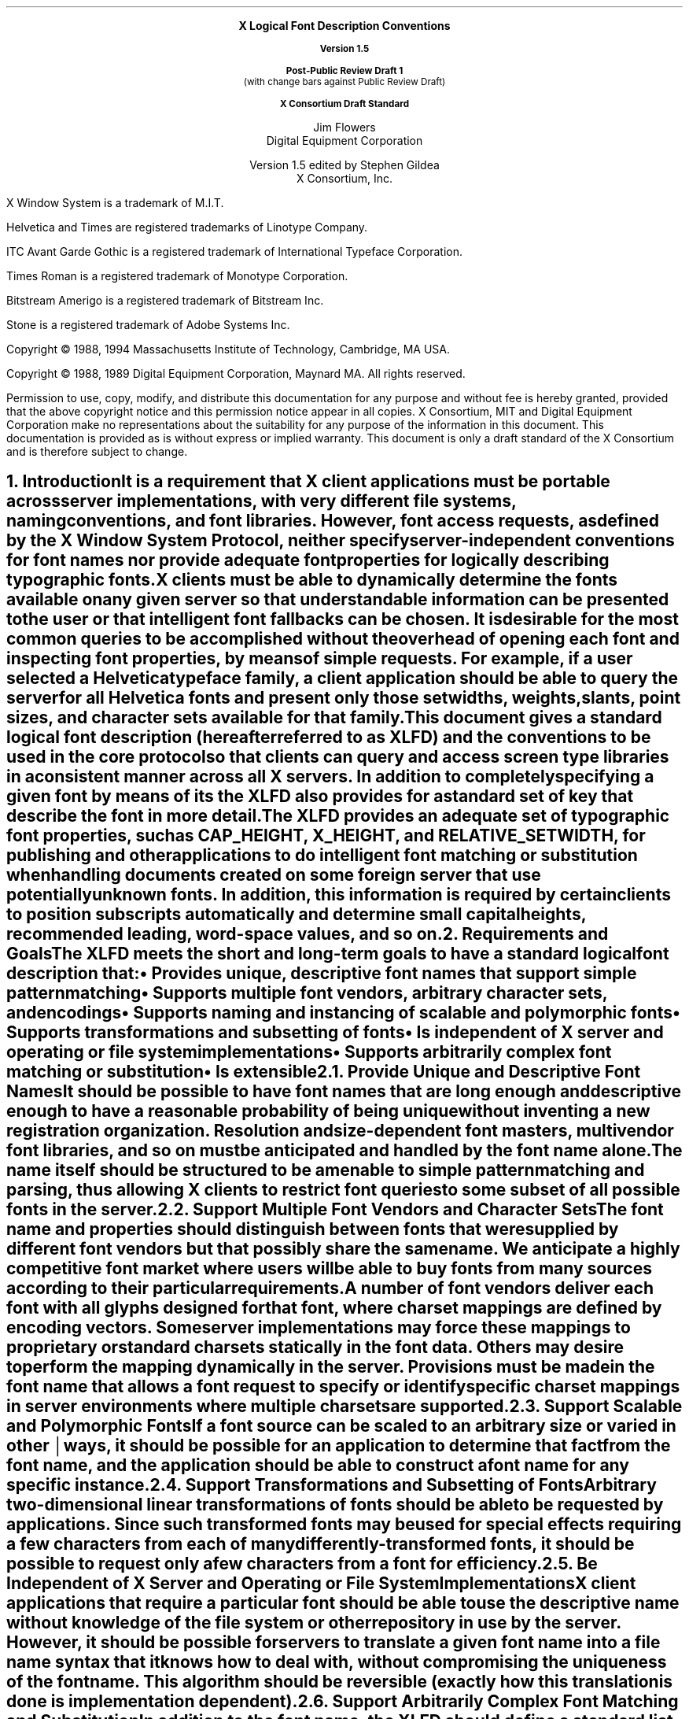 .\" Use tbl and -ms and macros.t	-*- Nroff -*-
.\" $XConsortium: xlfd.tbl.ms,v 1.34 94/04/08 15:08:08 gildea Exp $
.de sC			\" start change
.mc \s+5\(br\s0\"	\" make tall enough to span paragraph skip
..
.de eC			\" end change
.mc
..
.nr sM 4		\" section on Matrix Transformations
.nr sS 5		\" section on Scalable fonts
.nr sP 6		\" section on Polymorphic font support
.EH ''''
.OH ''''
.EF ''''
.OF ''''
.ps 11
.nr PS 11
.if n .nr LL 72m
\&
.sp 8
.ce 100
\s+2\fBX Logical Font Description Conventions\fP\s-2

\fBVersion 1.5\fP

\fBPost-Public Review Draft 1\fP
.br
(with change bars against Public Review Draft)

\fBX Consortium Draft Standard\fP
.sp 6
\s+1Jim Flowers\s-1
.sp 6p
\s+1Digital Equipment Corporation\s-1
.sp 6
\s+1Version 1.5 edited by Stephen Gildea\s0
.sp 6p
\s+1X Consortium, Inc.\s0
.ce 0
.bp
\&
.ps 9
.nr PS 9
.sp 8
.LP
X Window System is a trademark of M.I.T.
.LP             
Helvetica and Times are registered trademarks of Linotype Company.
.LP
ITC Avant Garde Gothic is a registered trademark of International 
Typeface Corporation.
.LP
Times Roman is a registered trademark of Monotype Corporation.
.LP
Bitstream Amerigo is a registered trademark of Bitstream Inc.
.LP             
Stone is a registered trademark of Adobe Systems Inc.
.LP
Copyright \(co 1988, 1994 
Massachusetts Institute of Technology, 
Cambridge, MA USA.
.LP
Copyright \(co 1988, 1989 
Digital Equipment Corporation, Maynard MA.  All rights reserved.
.LP 
Permission to use, copy, modify, and distribute this documentation 
for any purpose and without fee is hereby granted, provided 
that the above copyright notice and this permission 
notice appear in all copies.
X Consortium, MIT and Digital Equipment Corporation make no representations
about the 
suitability for any purpose of the information in this document. 
This documentation is provided as is without express or implied warranty. 
This document is only a draft standard of the X Consortium and is therefore
subject to change.
.ps 11
.nr PS 11
.bp 1
.EH '\fBX Logical Font Description Conventions\fP''\fBPost-Public Review Draft 1\fP'
.OH '\fBX Logical Font Description Conventions\fP''\fBPost-Public Review Draft 1\fP'
.EF ''\fB\\\\n(PN\fP''
.OF ''\fB\\\\n(PN\fP''
.NH 1 
Introduction
.XS
\*(SN Introduction
.XE
.LP 
It is a requirement that X client applications must be portable across server
implementations, with very different file systems, naming conventions, and 
font libraries.
However, font access requests, 
as defined by the \fIX Window System Protocol\fP,
neither specify server-independent conventions for font names 
nor provide adequate font properties for logically describing typographic fonts.
.LP
X clients must be able to dynamically determine the fonts available 
on any given server so that understandable information can be presented 
to the user or that intelligent font fallbacks can be chosen.
It is desirable for the most common queries to be accomplished 
without the overhead of opening each font and inspecting font properties, 
by means of simple 
.PN ListFonts 
requests.
For example, if a user selected a Helvetica typeface family, 
a client application should be able to query the server 
for all Helvetica fonts and present only those setwidths, weights, slants, 
point sizes, and character sets available for that family.
.LP
This document gives a standard logical font description 
(hereafter referred to as XLFD) and the conventions to be used 
in the core protocol so that clients can query and access screen type libraries
in a consistent manner across all X servers.
In addition to completely specifying a given font by means of its 
.PN FontName ,
the XLFD also provides for a standard set of key 
.PN FontProperties
that describe the font in more detail.
.LP
The XLFD provides an adequate set of typographic font properties, 
such as \s-1CAP_HEIGHT\s+1, \s-1X_HEIGHT\s+1,
and \s-1RELATIVE_SETWIDTH\s+1, 
for publishing and other applications to do intelligent font matching 
or substitution when handling documents created on some foreign server 
that use potentially unknown fonts.
In addition, 
this information is required by certain clients 
to position subscripts automatically and determine small capital heights, 
recommended leading, word-space values, and so on.
.NH 1
Requirements and Goals
.XS
\*(SN Requirements and Goals
.XE
.LP 
The XLFD meets the short and long-term goals to have a 
standard logical font description that:
.IP \(bu 5
Provides unique, descriptive font names that support simple pattern
matching
.IP \(bu 5
Supports multiple font vendors, arbitrary character sets, and encodings
.IP \(bu 5
Supports naming and instancing of scalable and polymorphic fonts
.IP \(bu 5
Supports transformations and subsetting of fonts
.IP \(bu 5
Is independent of X server and operating or file system implementations
.IP \(bu 5
Supports arbitrarily complex font matching or substitution
.IP \(bu 5
Is extensible
.NH 2
Provide Unique and Descriptive Font Names
.XS
\*(SN Provide Unique and Descriptive Font Names
.XE
.LP
It should be possible to have font names that are long enough and 
descriptive enough to have a reasonable probability of being unique 
without inventing a new registration organization.
Resolution and size-dependent font masters, multivendor font libraries, 
and so on must be anticipated and handled by the font name alone.
.LP
The name itself should be structured to be amenable to simple pattern 
matching and parsing, thus allowing X clients to restrict font queries to 
some subset of all possible fonts in the server.
.NH 2
Support Multiple Font Vendors and Character Sets
.XS
\*(SN Support Multiple Font Vendors and Character Sets
.XE
.LP
The font name and properties should distinguish between fonts 
that were supplied by different font vendors 
but that possibly share the same name.
We anticipate a highly competitive font market where users will be able to 
buy fonts from many sources according to their particular requirements.
.LP
A number of font vendors deliver each font with all glyphs designed for that
font, where charset mappings are defined by encoding vectors.
Some server implementations may force these mappings to proprietary 
or standard charsets statically in the font data.
Others may desire to perform the mapping dynamically in the server.
Provisions must be made in the font name 
that allows a font request to specify or identify specific charset mappings 
in server environments where multiple charsets are supported.
.NH 2
Support Scalable and Polymorphic Fonts
.XS
\*(SN Support Scalable and Polymorphic Fonts
.XE
.LP
.sC
If a font source can be scaled to an arbitrary size or varied in other
ways, it should be possible for an application to determine
.eC
that fact from the font name, and the
application should be able to construct a font name for any specific
instance.
.NH 2
Support Transformations and Subsetting of Fonts
.XS
\*(SN Support Transformations and Subsetting of Fonts
.XE
.LP
Arbitrary two-dimensional linear transformations of fonts should be
able to be requested by applications.  Since such transformed fonts
may be used for special effects requiring a few characters from each
of many differently-transformed fonts, it should be possible to
request only a few characters from a font for efficiency.
.NH 2
Be Independent of X Server and Operating or File System Implementations
.XS
\*(SN Be Independent of X Server and Operating or File System Implementations
.XE
.LP
X client applications that require a particular font should be able to use 
the descriptive name without knowledge of the file system or other 
repository in use by the server.
However, 
it should be possible for servers to translate a given font name 
into a file name syntax that it knows how to deal with,
without compromising the uniqueness of the font name.
This algorithm should be reversible (exactly how this translation is done is 
implementation dependent).
.NH 2
Support Arbitrarily Complex Font Matching and Substitution
.XS
\*(SN Support Arbitrarily Complex Font Matching and Substitution
.XE
.LP
In addition to the font name, 
the XLFD should define a standard list of descriptive font properties,
with agreed upon fallbacks for all fonts.
This allows client applications to derive font-specific formatting 
or display data and to perform font matching or substitution 
when asked to handle potentially unknown fonts, as required.
.NH 2
Be Extensible
.XS
\*(SN Be Extensible
.XE
.LP
The XLFD must be extensible so that new and/or private descriptive font 
properties can be added to conforming fonts without making existing 
X client or server implementations obsolete.
.NH 1
X Logical Font Description
.XS
\*(SN X Logical Font Description
.XE
.LP
XLFD is divided into two basic components: 
the 
.PN FontName , 
which gives all font information needed to uniquely identify a font 
in X protocol requests (for example,
.PN OpenFont , 
.PN ListFonts , 
and so on) and a variable list of optional 
.PN FontProperties ,
which describe a font in more detail.
.LP
The 
.PN FontName 
is used in font queries and is returned as data in certain X protocol requests.
It is also specified as the data value for the 
.PN FONT
item in the X Consortium Character Bitmap Distribution Format Standard
(BDF V2.1).
.LP
The 
.PN FontProperties 
are supplied on a font-by-font basis and are returned 
as data in certain X protocol requests as part of the 
.PN XFontStruct
data structure.
The names and associated data values for each of the 
.PN FontProperties 
may also appear as items of the 
\s-1\fBSTARTPROPERTIES\fP\s+1...\s-1\fBENDPROPERTIES\fP\s+1 list 
in the BDF V2.1 specification.
.NH 2
FontName
.XS
\*(SN FontName
.XE
.LP
Each 
.PN FontName 
is logically composed of two strings: a 
.PN FontNameRegistry
prefix that is followed by a 
.PN FontNameSuffix .
.sC
The
.PN FontName
uses the ISO 8859-1 encoding.
.eC
The 
.PN FontNameRegistry
is an
.IN x-registered-name
x-registered-name (a name that has been registered with the X Consortium)
that identifies the registration authority that owns the specified 
.PN FontNameSuffix
syntax and semantics.
.LP
All font names that conform to this specification are to use a 
.PN FontNameRegistry
prefix, which is defined to be the string \*Q\-\*U
.sC
(HYPHEN).
All 
.PN FontNameRegistry 
.eC
prefixes of the form: +\fIversion\fP\-,
where the specified version indicates some future XLFD specification, 
are reserved by the X Consortium for future extensions to XLFD font names.
If required, extensions to the current XLFD font name shall be constructed 
by appending new fields to the current structure, 
each delimited by the existing field delimiter.
The availability of other 
.PN FontNameRegistry
prefixes or fonts that support other registries 
is server implementation dependent.
.LP
In the X protocol specification, 
the 
.PN FontName 
is required to be a string; 
hence, numeric field values are represented in the name as string equivalents.
All 
.PN FontNameSuffix 
fields are also defined as 
.PN FontProperties ; 
numeric property values are represented as signed or unsigned integers,
as appropriate.
.NH 3
FontName Syntax
.XS
\*(SN FontName Syntax
.XE
.LP
The
.PN FontName 
is a structured, parsable string (of type STRING8) 
whose Backus-Naur Form syntax description is as follows:
.IN "FontName Syntax"
.SM
.TS 
rw(1.5i) lw(3.75i).
.sp 6p
T{
FontName ::=
T}	T{
XFontNameRegistry XFontNameSuffix | 
PrivFontNameRegistry PrivFontNameSuffix
T}
T{
XFontNameRegistry ::=
T}	T{
XFNDelim | XFNExtPrefix Version XFNDelim
T}
T{
XFontNameSuffix ::=
T}	T{
FOUNDRY XFNDelim FAMILY_NAME XFNDelim WEIGHT_NAME
XFNDelim SLANT XFNDelim SETWIDTH_NAME XFNDelim ADD_
STYLE_NAME XFNDelim PIXEL_SIZE XFNDelim POINT_SIZE 
XFNDelim RESOLUTION_X XFNDelim RESOLUTION_Y XFNDelim 
SPACING XFNDelim AVERAGE_WIDTH XFNDelim CHARSET_REGISTRY
XFNDelim CHARSET_ENCODING
T}
T{
Version ::=
T}	T{
STRING8 \- the XLFD version that defines an extension 
to the font name syntax (for example, \*Q1.4\*U)
T}
.sC
XFNExtPrefix ::=	OCTET \- \*Q+\*U (PLUS)
XFNDelim ::=	OCTET \- \*Q\-\*U (HYPHEN)
.eC
T{
PrivFontNameRegistry ::=
T}	T{
STRING8 \- other than those strings reserved by XLFD
T}
PrivFontNameSuffix ::=	STRING8
.TE
.NL
.LP
Field values are constructed as strings of ISO 8859-1 graphic characters, 
excluding the following:
.sC
.IP \(bu 5
\*Q\-\*U (HYPHEN), the XLFD font name delimiter character
.IP \(bu 5
\*Q?\*U (QUESTION MARK) and \*Q*\*U (ASTERISK), the X protocol 
font name wildcard characters
.IP \(bu 5
\*Q\^,\^\*U (COMMA), used by Xlib to separate XLFD font names in a font set.
.IP \(bu 5
\*Q\fC"\fP\*U (QUOTATION MARK), used by some commercial products to quote a
font name.
.br
.eC
.LP
Alphabetic case distinctions are allowed but are for human readability 
concerns only.
Conforming X servers will perform matching on font name query or open requests 
independent of case.
The entire font name string must have no more than 255 characters.
It is recommended that clients construct font name query patterns 
by explicitly including all field delimiters to avoid unexpected results.
Note that SPACE is a valid character of a 
.PN FontName 
field; for example, the string \*QITC Avant Garde Gothic\*U might be a
FAMILY_NAME.
.NH 3
FontName Field Definitions
.XS
\*(SN FontName Field Definitions
.XE
.LP
This section discusses the
.PN FontName :
.IP \(bu 5
FOUNDRY field
.IP \(bu 5
FAMILY_NAME field
.IP \(bu 5
WEIGHT_NAME field
.IP \(bu 5
SLANT field
.IP \(bu 5
SETWIDTH_NAME field
.IP \(bu 5
ADD_STYLE_NAME field
.IP \(bu 5
PIXEL_SIZE field
.IP \(bu 5
POINT_SIZE field
.IP \(bu 5
RESOLUTION_X and RESOLUTION_Y fields
.IP \(bu 5
SPACING field
.IP \(bu 5
AVERAGE_WIDTH field
.IP \(bu 5
CHARSET_REGISTRY and CHARSET_ENCODING fields
.NH 4
FOUNDRY Field
.XS
\*(SN FOUNDRY Field
.XE
.LP
FOUNDRY is an x-registered-name,
the name or identifier of the digital type foundry 
that digitized and supplied the font data, 
or if different, the identifier of the organization that last modified 
the font shape or metric information.
.LP
The reason this distinction is necessary is 
that a given font design may be licensed from one source (for example, ITC) 
but digitized and sold by any number of different type suppliers.
Each digital version of the original design, in general, will be somewhat 
different in metrics and shape from the idealized original font data, 
because each font foundry, for better or for worse, has its own standards 
and practices for tweaking a typeface for a particular generation 
of output technologies or has its own perception of market needs.
.LP
It is up to the type supplier to register with the X Consortium a 
suitable name for this 
.PN FontName 
field according to the registration procedures defined by the Consortium.
.LP
The X Consortium shall define procedures for registering foundry 
and other names and shall maintain and publish, 
as part of its public distribution, 
a registry of such registered names for use in XLFD font names and properties.
.LP
.NH 4
FAMILY_NAME Field
.XS
\*(SN FAMILY_NAME Field
.XE
.LP
.sC
FAMILY_NAME is a string that identifies the range or family of 
typeface designs that are all variations of one basic typographic style.
.eC
This must be spelled out in full,
with words separated by spaces, as required.
This name must be human-understandable and suitable for presentation to a 
font user to identify the typeface family.
.LP
It is up to the type supplier to supply and maintain a suitable string for 
this field and font property, to secure the proper legal title to a given 
name, and to guard against the infringement of other's copyrights or 
trademarks.
By convention, FAMILY_NAME is not translated.
FAMILY_NAME may include an indication of design ownership 
if considered a valid part of the 
typeface family name.
.LP
The following are examples of FAMILY_NAME:
.IP \(bu 5
Helvetica
.IP \(bu 5
ITC Avant Garde Gothic 
.IP \(bu 5
Times
.IP \(bu 5
Times Roman
.IP \(bu 5
Bitstream Amerigo
.IP \(bu 5
Stone
.NH 4
WEIGHT_NAME Field
.XS
\*(SN WEIGHT_NAME Field
.XE
.LP
WEIGHT_NAME is a string that identifies the font's typographic weight, 
that is, the nominal blackness of the font, 
according to the FOUNDRY's judgment.
This name must be human-understandable and suitable for presentation to a 
font user.
The value \*Q0\*U is used to indicate a polymorphic font; see section \n(sP.
.LP
The interpretation of this field is somewhat problematic 
because the typographic judgment of weight has traditionally 
depended on the overall design of the typeface family in question;
that is, it is possible that the DemiBold weight of one font could be 
almost equivalent in typographic feel to a Bold font from another family.
.LP
WEIGHT_NAME is captured as an arbitrary string 
because it is an important part of a font's complete human-understandable name.
However, it should not be used for font matching or substitution.
For this purpose,
X client applications should use the weight-related font properties 
(RELATIVE_WEIGHT and WEIGHT) that give the coded relative weight 
and the calculated weight, respectively.
.NH 4
SLANT Field
.XS
\*(SN SLANT Field
.XE
.LP
SLANT is a code-string that indicates the overall posture of the 
typeface design used in the font.
The encoding is as follows:
.TS H
lw(.5i) lw(1.25i) lw(3.5i).
_
.sp 6p
.B
Code	English Translation	Description
.sp 6p
_
.sp 6p
.TH
.R
\*QR\*U	Roman	Upright design
\*QI\*U	Italic	T{
Italic design, slanted clockwise from the vertical
T}
\*QO\*U	Oblique	T{
Obliqued upright design, slanted clockwise from the vertical
T}
\*QRI\*U	Reverse Italic	T{
Italic design, slanted counterclockwise from the vertical
T}
\*QRO\*U	Reverse Oblique	T{
Obliqued upright design, slanted counterclockwise from the vertical
T}
\*QOT\*U	Other	Other
numeric	Polymorphic	See section \n(sP on polymorphic font support.
.sp 6p
_
.TE
.LP
The SLANT codes are for programming convenience only and usually are 
converted into their equivalent human-understandable form before being 
presented to a user.
.NH 4
SETWIDTH_NAME Field
.XS
\*(SN SETWIDTH_NAME Field
.XE
.LP 
SETWIDTH_NAME is a string that gives the font's typographic 
proportionate width, that is, the nominal width per horizontal unit of the 
font, according to the FOUNDRY's judgment.
The value \*Q0\*U is used to indicate a polymorphic font; see section \n(sP.
.LP
As with WEIGHT_NAME, the interpretation of this field or font property is 
somewhat problematic, because the designer's judgment of setwidth has 
traditionally depended on the overall design of the typeface family in 
question.
For purposes of font matching or substitution,
X client applications should either use the RELATIVE_SETWIDTH font property 
that gives the relative coded proportionate width or calculate 
the proportionate width.
.LP
The following are examples of SETWIDTH_NAME:
.IP \(bu 5
Normal 
.IP \(bu 5
Condensed 
.IP \(bu 5
Narrow 
.IP \(bu 5
Double Wide
.NH 4
ADD_STYLE_NAME Field
.XS
\*(SN ADD_STYLE_NAME Field
.XE
.LP
ADD_STYLE_NAME is a string that identifies additional typographic 
style information that is not captured by other fields but is needed 
to identify the particular font.
The character \*Q[\*U anywhere in the field is used to indicate a
polymorphic font; see section \n(sP.
.LP
ADD_STYLE_NAME is not a typeface classification field 
and is only used for uniqueness.
Its use, as such, is not limited to typographic style distinctions.
.LP
The following are examples of ADD_STYLE_NAME:
.IP \(bu 5
Serif
.IP \(bu 5
Sans Serif
.IP \(bu 5
Informal
.IP \(bu 5
Decorated
.NH 4
PIXEL_SIZE Field
.XS
\*(SN PIXEL_SIZE Field
.XE
.LP 
PIXEL_SIZE
gives the body size of the font at a particular 
POINT_SIZE and RESOLUTION_Y.
PIXEL_SIZE is either an integer-string or a string beginning
with \*Q[\*U.  A string beginning with \*Q[\*U represents a matrix;
see section \n(sM.
PIXEL_SIZE usually incorporates additional vertical spacing 
that is considered part of the font design.
(Note, however, that this value is not necessarily equivalent to the height 
of the font bounding box.)
Zero is used to indicate a scalable font; see section \n(sS.
.LP
PIXEL_SIZE usually is used by X client applications that need to 
query fonts according to device-dependent size, 
regardless of the point size or vertical resolution 
for which the font was designed.
.NH 4
POINT_SIZE Field
.XS
\*(SN POINT_SIZE Field
.XE
.LP 
POINT_SIZE gives the body size 
for which the font was designed.
POINT_SIZE is either an integer-string or a string beginning
with \*Q[\*U.  A string beginning with \*Q[\*U represents a matrix;
see section \n(sM.
This field usually incorporates additional vertical spacing 
that is considered part of the font design.
(Note, however, that POINT_SIZE is not necessarily equivalent to the height 
of the font bounding box.) 
POINT_SIZE is expressed in decipoints (where points are as defined 
in the X protocol or 72.27 points equal 1 inch).
Zero is used to indicate a scalable font; see section \n(sS.
.LP
POINT_SIZE and RESOLUTION_Y are used by X clients to query fonts 
according to device-independent size to maintain constant text 
size on the display regardless of the PIXEL_SIZE used for the font.
.NH 4
RESOLUTION_X and RESOLUTION_Y Fields
.XS
\*(SN RESOLUTION_X and RESOLUTION_Y Fields
.XE
.LP 
RESOLUTION_X and RESOLUTION_Y are unsigned integer-strings that give 
the horizontal and vertical resolution,
measured in pixels or dots per inch (dpi),
for which the font was designed.
.sC
Zero is used to indicate a scalable font; see section \n(sS.
.eC
Horizontal and vertical values are required 
because a separate bitmap font must be designed 
for displays with very different aspect ratios
(for example, 1:1, 4:3, 2:1, and so on).
.LP 
The separation of pixel or point size and resolution is necessary 
because X allows for servers with very different video characteristics 
(for example, horizontal and vertical resolution, screen and pixel size, 
pixel shape, and so on) to potentially access the same font library.
The font name, for example, must differentiate between a 14 point font designed
for 75 dpi (body size of about 14 pixels) or a 14 point font designed 
for 150 dpi (body size of about 28 pixels).
Further, in servers that implement some or all fonts as continuously scaled 
and scan-converted outlines,
POINT_SIZE and RESOLUTION_Y will help the server to differentiate 
between potentially separate font masters for text, title,
and display sizes or for other typographic considerations.
.NH 4 
SPACING Field
.XS
\*(SN SPACING Field
.XE
.LP 
SPACING is a code-string that indicates the escapement class of the font, 
that is, monospace (fixed pitch), proportional (variable pitch), 
or charcell (a special monospaced font that conforms to the traditional 
data processing character cell font model).
The encoding is as follows:
.ne 5
.SM
.TS H
lw(.5i) lw(1.25i) lw(3.5i).
_
.sp 6p
.B
Code	English Translation	Description
.sp 6p
_
.sp 6p
.TH
.R
\*QP\*U	Proportional	T{
A font whose logical character widths vary for each glyph.
Note that no other restrictions are placed on the metrics 
of a proportional font.
T}
\*QM\*U	Monospaced	T{
A font whose logical character widths are constant 
(that is, every glyph in the font has the same logical width).
No other restrictions are placed on the metrics of a monospaced font.
T}
\*QC\*U	CharCell	T{
A monospaced font that follows the standard typewriter character cell model
(that is, the glyphs of the font can be modeled by X clients as \*Qboxes\*U 
of the same width and height that are imaged side-by-side 
to form text strings or top-to-bottom to form text lines.
By definition, 
all glyphs have the same logical character width, 
and no glyphs have \*Qink\*U outside of the character cell.
There is no kerning (that is, on a per character basis with positive metrics: 
0 <= left-bearing <= right-bearing <= width; 
with negative metrics: width <= left-bearing <= right-bearing <= zero).
Also, the vertical extents of the font do not exceed the vertical spacing 
(that is, on a per character basis: 
ascent <= font-ascent and descent <= font-descent).
The cell height = font-descent + font-ascent, and the width = AVERAGE_WIDTH.
T}
.sC
.sp 6p
_
.eC
.TE
.NL
.NH 4
AVERAGE_WIDTH Field
.XS
\*(SN AVERAGE_WIDTH Field
.XE
.LP 
AVERAGE_WIDTH is an integer-string typographic metric value 
that gives the unweighted arithmetic mean of the absolute value of the
width of each glyph in the font 
(measured in tenths of pixels), multiplied by \-1 if the dominant
writing direction for the font is right-to-left.
.sC
A leading \*Q\^~\^\*U (TILDE) indicates a negative value.
For monospaced and character cell fonts, 
this is the width of all glyphs in the font.
.eC
Zero is used to indicate a scalable font; see section \n(sS.
.NH 4
CHARSET_REGISTRY and CHARSET_ENCODING Fields
.XS
\*(SN CHARSET_REGISTRY and CHARSET_ENCODING Fields
.XE
.LP
The character set used to encode the glyphs of the font (and implicitly 
the font's glyph repertoire), as maintained by the X Consortium character
set registry.
CHARSET_REGISTRY is an x-registered-name that identifies 
the registration authority that owns the specified encoding.
CHARSET_ENCODING is a registered name that identifies the coded character set 
as defined by that registration authority
and, optionally, a subsetting hint.
.LP
Although the X protocol does not explicitly have any knowledge about 
character set encodings, 
it is expected that server implementors will prefer to embed knowledge 
of certain proprietary or standard charsets into their font library 
for reasons of performance and convenience.
The CHARSET_REGISTRY and CHARSET_ENCODING fields or properties allow 
an X client font request to specify a specific charset mapping 
in server environments where multiple charsets are supported.
The availability of any particular 
character set is font and server implementation dependent.
.LP
To prevent collisions when defining character set names, 
it is recommended that CHARSET_REGISTRY and CHARSET_ENCODING name pairs 
be constructed according to the following conventions:
.IN "CHARSET Syntax"
.SM
.TS
rw(1.5i) lw(3.75i).
.sp 6p
CharsetRegistry ::=	T{
StdCharsetRegistryName | PrivCharsetRegistryName
T}
CharsetEncoding ::=	T{
StdCharsetEncodingName | PrivCharsetEncodingName
T}
StdCharsetRegistryName ::=	T{
StdOrganizationId StdNumber | StdOrganizationId StdNumber Dot Year
T}
PrivCharsetRegistryName ::=	OrganizationId STRING8
StdCharsetEncodingName ::=	T{
STRING8\-numeric part number of referenced standard
T}
PrivCharsetEncodingName ::=	STRING8
StdOrganizationId ::=	T{
STRING8\-the registered name or acronym of the referenced standard organization
T}
StdNumber ::=	STRING8\-referenced standard number
OrganizationId ::=	T{
STRING8\-the registered name or acronym of the organization
T}
.sC
Dot ::=	OCTET\-\*Q\^.\^\*U (FULL STOP)
.eC
Year ::=	STRING8\-numeric year (for example, 1989)
.TE
.NL
.LP
The X Consortium shall maintain and publish a registry 
of such character set names for use in X protocol font names and properties 
as specified in XLFD.
.LP
The ISO Latin-1 character set shall be registered by the X Consortium as the 
CHARSET_REGISTRY-CHARSET_ENCODING value pair: \*QISO8859-1\*U.
.LP
.sC
If the CHARSET_ENCODING contains a \*Q[\*U (LEFT SQUARE BRACKET),
the \*Q[\*U and the characters after it up to a \*Q]\*U (RIGHT SQUARE
BRACKET) are a
subsetting hint telling the font source that the client is interested
only in a subset of the characters of the font.
The font source can, optionally, return a font that
contains only those characters or any superset of those characters.  The
client can expect to obtain valid glyphs and metrics only for those
characters, and not for any other characters in the font.
The font properties may optionally be calculated by considering only
the characters in the subset.
.br
.eC
.LP
The BNF for the subsetting hint is
.SM
.br
.sC
.TS
rw(1.5i) l.
Subset ::=	LeftBracket RangeList RightBracket
RangeList ::=	Range | Range Space RangeList
Range ::=	Number | Number Underscore Number
Number ::=	\*Q0x\*U HexNumber | DecNumber
HexNumber ::=	HexDigit | HexDigit HexNumber
DecNumber ::=	DecDigit | DecDigit DecNumber
DecDigit ::=	\*Q0\*U | \*Q1\*U | \*Q2\*U | \*Q3\*U | \*Q4\*U | \*Q5\*U | \*Q6\*U | \*Q7\*U | \*Q8\*U | \*Q9\*U
HexDigit ::=	DecDigit | \*Qa\*U | \*Qb\*U | \*Qc\*U | \*Qd\*U | \*Qe\*U | \*Qf\*U
LeftBracket ::=	\*Q[\*U (LEFT SQUARE BRACKET)
RightBracket ::=	\*Q]\*U (RIGHT SQUARE BRACKET)
Space ::=	\*Q\0\*U (SPACE)
Underscore ::=	\*Q_\*U (LOW LINE)
.TE
.eC
.NL
.LP
.sC
Each Range specifies characters that are to be part of the subset
included in the font.
A Range containing two Numbers specifies the first and last character,
inclusively, of a range of characters.
A Range that is a single Number specifies a single character to be
included in the font.
A HexNumber is interpreted as a hexadecimal number.
A DecNumber is interpreted as a decimal number.
The font consists of the union of all the Ranges in the
RangeList.
.br
.eC
.LP
For example,
.br
.ft C
.SM
	-misc-fixed-medium-r-normal--0-0-0-0-c-0-iso8859-1[65 70 80_90]
.NL
.ft P
.br
.sC
tells the font source that the client is interested only in characters
65, 70, and 80\-90.
.eC
.br
.NH 3
Examples
.XS
\*(SN Examples
.XE
.LP
The following examples of font names are derived from the screen fonts 
shipped with the X Consortium distribution.
.\" why is this table so long?  I took out some fonts in v1.5
.\" to make the page breaks better.
.SM
.TS H
lw(1.45i) lw(4.45i).
_
.sp 6p
.B
Font	X FontName
.sp 6p
_
.sp 6p
.TH
.R
\fB75 dpi Fonts\fP
.sp 3p
T{
Charter 12 pt
T}	T{
-Bitstream-Charter-Medium-R-Normal--12-120-75-75-P-68-ISO8859-1
T}
T{
Charter Bold 12 pt
T}	T{
-Bitstream-Charter-Bold-R-Normal--12-120-75-75-P-76-ISO8859-1
T}
T{
Charter Bold Italic 12 pt
T}	T{
-Bitstream-Charter-Bold-I-Normal--12-120-75-75-P-75-ISO8859-1
T}
T{
Charter Italic 12 pt
T}	T{
-Bitstream-Charter-Medium-I-Normal--12-120-75-75-P-66-ISO8859-1
T}
Courier 8 pt	-Adobe-Courier-Medium-R-Normal--8-80-75-75-M-50-ISO8859-1
Courier 10 pt	-Adobe-Courier-Medium-R-Normal--10-100-75-75-M-60-ISO8859-1
Courier 12 pt	-Adobe-Courier-Medium-R-Normal--12-120-75-75-M-70-ISO8859-1
Courier 24 pt	-Adobe-Courier-Medium-R-Normal--24-240-75-75-M-150-ISO8859-1
T{
Courier Bold 10 pt
T}	T{
-Adobe-Courier-Bold-R-Normal--10-100-75-75-M-60-ISO8859-1
T}
T{
Courier Bold Oblique 10 pt
T}	T{
-Adobe-Courier-Bold-O-Normal--10-100-75-75-M-60-ISO8859-1
T}
T{
Courier Oblique 10 pt
T}	T{
-Adobe-Courier-Medium-O-Normal--10-100-75-75-M-60-ISO8859-1
T}
.sp 3p
.ne 2
\fB100 dpi Fonts\fP
.sp 3p
T{
Symbol 10 pt
T}	T{
-Adobe-Symbol-Medium-R-Normal--14-100-100-100-P-85-Adobe-FONTSPECIFIC
T}
T{
Symbol 14 pt
T}	T{
-Adobe-Symbol-Medium-R-Normal--20-140-100-100-P-107-Adobe-FONTSPECIFIC
T}
T{
Symbol 18 pt
T}	T{
-Adobe-Symbol-Medium-R-Normal--25-180-100-100-P-142-Adobe-FONTSPECIFIC
T}
T{
Symbol 24 pt
T}	T{
-Adobe-Symbol-Medium-R-Normal--34-240-100-100-P-191-Adobe-FONTSPECIFIC
T}
T{
Times Bold 10 pt
T}	T{
-Adobe-Times-Bold-R-Normal--14-100-100-100-P-76-ISO8859-1
T}
T{
Times Bold Italic 10 pt
T}	T{
-Adobe-Times-Bold-I-Normal--14-100-100-100-P-77-ISO8859-1
T}
T{
Times Italic 10 pt
T}	T{
-Adobe-Times-Medium-I-Normal--14-100-100-100-P-73-ISO8859-1
T}
T{
Times Roman 10 pt
T}	T{
-Adobe-Times-Medium-R-Normal--14-100-100-100-P-74-ISO8859-1
T}
_
.TE
.NL
.sC
.NH 2
Font Properties
.br
.eC
.XS
\*(SN Font Properties
.XE
.LP
All font properties are optional but will generally include the 
font name fields and, on a font-by-font basis, any other useful font 
descriptive and use information that may be required to use the font 
intelligently.
The XLFD specifies an extensive set of standard X font properties,
their interpretation, and fallback rules when the property is not defined 
for a given font.
The goal is to provide client applications with enough font information 
to be able to make automatic formatting and display decisions 
with good typographic results.
.LP
.sC
Font property names use the ISO 8859-1 encoding.
.br
.eC
.LP
Additional standard X font property definitions may be defined in the 
future and private properties may exist in X fonts at any time.
Private font properties should be defined to conform to the general mechanism 
defined in the X protocol to prevent overlap of name space and ambiguous 
property names, that is, private font property names are of the form: 
.sC
\*Q_\*U (LOW LINE), 
followed by the organizational identifier, followed by \*Q_\*U (LOW LINE), 
and terminated with the property name.
.eC
.LP
The Backus-Naur Form syntax description of X font properties is as follows:
.IN "Font Properties" "BNF Syntax"
.SM
.TS
rw(1.5i) lw(3.75i).
.sp 6p
Properties ::=	OptFontPropList
OptFontPropList ::=	NULL | OptFontProp OptFontPropList
OptFontProp ::=	PrivateFontProp | XFontProp
PrivateFontProp ::=	T{
STRING8 | Underscore OrganizationId Underscore STRING8
T}
XFontProp ::=	T{
FOUNDRY | FAMILY_NAME | WEIGHT_NAME | SLANT | SETWIDTH_NAME | ADD_STYLE_NAME 
| PIXEL_SIZE | POINT_SIZE | RESOLUTION_X | RESOLUTION_Y | SPACING | 
AVERAGE_WIDTH | CHARSET_REGISTRY | CHARSET_ENCODING | QUAD_WIDTH | 
RESOLUTION | MIN_SPACE | NORM_SPACE | MAX_SPACE | END_SPACE | SUPERSCRIPT_X | 
SUPERSCRIPT_Y | SUBSCRIPT_X | SUBSCRIPT_Y | UNDERLINE_POSITION | 
UNDERLINE_THICKNESS | STRIKEOUT_ASCENT | STRIKEOUT_DESCENT | ITALIC_ANGLE 
| X_HEIGHT | WEIGHT | FACE_NAME |
FULL_NAME | FONT |
COPYRIGHT | AVG_CAPITAL_WIDTH | 
AVG_LOWERCASE_WIDTH | RELATIVE_SETWIDTH | RELATIVE_WEIGHT | CAP_HEIGHT | 
SUPERSCRIPT_ SIZE | FIGURE_WIDTH | SUBSCRIPT_SIZE | SMALL_CAP_SIZE | 
NOTICE | DESTINATION
| FONT_TYPE | FONT_VERSION | RASTERIZER_NAME | RASTERIZER_VERSION |
.\" just to get the change bar right
T}
.sC
	T{
RAW_ASCENT | RAW_DESCENT | RAW_* | AXIS_NAMES | AXIS_LIMITS |
AXIS_TYPES
T}
.eC
.sC
Underscore ::=	OCTET\-\*Q_\*U (LOW LINE)
.eC
OrganizationId ::=	T{
STRING8\-the registered name of the organization
T}
.TE
.NL
.NH 3
FOUNDRY
.XS
\*(SN FOUNDRY
.XE
.LP
FOUNDRY is as defined in the
.PN FontName 
except that the property type is ATOM.
.LP
FOUNDRY cannot be calculated or defaulted if not supplied as a font property.
.NH 3
FAMILY_NAME
.XS
\*(SN FAMILY_NAME
.XE
.LP
FAMILY_NAME is as defined in the 
.PN FontName
except that the property type is ATOM.
.LP
FAMILY_NAME cannot be calculated or defaulted if not supplied as a font 
property.
.NH 3
WEIGHT_NAME
.XS
\*(SN WEIGHT_NAME
.XE
.LP
WEIGHT_NAME is as defined in the 
.PN FontName
except that the property type is ATOM.
.LP
WEIGHT_NAME can be defaulted if not supplied as a font property, as follows:
.LP
.DS
if (WEIGHT_NAME undefined) then 
   WEIGHT_NAME = ATOM(\*QMedium\*U)
.DE
.NH 3
SLANT
.XS
\*(SN SLANT
.XE
.LP
SLANT is as defined in the 
.PN FontName
except that the property type is ATOM.
.LP
SLANT can be defaulted if not supplied as a font property, as follows:
.LP
.DS
if (SLANT undefined) then 
   SLANT = ATOM(\*QR\*U)
.DE
.NH 3
SETWIDTH_NAME
.XS
\*(SN SETWIDTH_NAME
.XE
.LP
SETWIDTH_NAME is as defined in the 
.PN FontName
except that the property type is ATOM.
.LP
SETWIDTH_NAME can be defaulted if not supplied as a font property, as follows:
.LP
.DS
if (SETWIDTH_NAME undefined) then
   SETWIDTH_NAME = ATOM(\*QNormal\*U)
.DE
.NH 3
ADD_STYLE_NAME
.XS
\*(SN ADD_STYLE_NAME
.XE
.LP
ADD_STYLE_NAME is as defined in the 
.PN FontName
except that the property type is ATOM.
.LP
ADD_STYLE_NAME can be defaulted if not supplied as a font property, as follows:
.LP
.DS
if (ADD_STYLE_NAME undefined) then
   ADD_STYLE_NAME = ATOM(\*Q\*U)
.DE
.NH 3
PIXEL_SIZE
.XS
\*(SN PIXEL_SIZE
.XE
.LP
PIXEL_SIZE is as defined in the 
.PN FontName
except that the property type is INT32.
.LP
X clients requiring pixel values for the various typographic fixed 
spaces (em space, en space and thin space), can use the following 
algorithm for computing these values from other properties specified 
for a font:
.LP
.DS
DeciPointsPerInch = 722.7
EMspace = ROUND ((RESOLUTION_X * POINT_SIZE) / DeciPointsPerInch)
ENspace = ROUND (EMspace / 2)
THINspace = ROUND (EMspace / 3)\fP
.DE
.LP
.sC
where a slash (\^/\^) denotes real division, 
an asterisk (\^*\^) denotes real multiplication,
and ROUND denotes a function that rounds its real argument
.eC
\fIa\fP up or down
to the next integer.
This rounding is done according to X = FLOOR (\fIa\fP + 0.5),
where FLOOR is a function that rounds its real argument down to the
nearest integer.
.LP
PIXEL_SIZE can be approximated if not supplied as a font property, 
according to the following algorithm:
.LP
.DS
DeciPointsPerInch = 722.7
if (PIXEL_SIZE undefined) then
   PIXEL_SIZE = ROUND ((RESOLUTION_Y * POINT_SIZE) / DeciPointsPerInch)
.DE
.NH 3
POINT_SIZE
.XS
\*(SN POINT_SIZE
.XE
.LP
POINT_SIZE is as defined in the 
.PN FontName
except that the property type is INT32.
.LP
X clients requiring device-independent values for em space, 
en space, and thin space can use the following algorithm:
.LP
.DS I
EMspace = ROUND (POINT_SIZE / 10)
ENspace = ROUND (POINT_SIZE / 20)
THINspace = ROUND (POINT_SIZE / 30)
.DE
.LP
Design POINT_SIZE cannot be calculated or approximated.
.NH 3
RESOLUTION_X
.XS
\*(SN RESOLUTION_X
.XE
.LP
RESOLUTION_X is as defined in the 
.PN FontName
except that the property type is CARD32.
.LP
RESOLUTION_X cannot be calculated or approximated.
.NH 3
RESOLUTION_Y
.XS
\*(SN RESOLUTION_Y
.XE
.LP
RESOLUTION_Y is as defined in the 
.PN FontName 
except that the property type is CARD32.
.LP
RESOLUTION_X cannot be calculated or approximated.
.NH 3
SPACING
.XS
\*(SN SPACING
.XE
.LP
SPACING is as defined in the 
.PN FontName
except that the property type is ATOM.
.LP
SPACING can be calculated if not supplied as a font property, 
according to the definitions given above for the 
.PN FontName .
.NH 3
AVERAGE_WIDTH
.XS
\*(SN AVERAGE_WIDTH
.XE
.LP
AVERAGE_WIDTH is as defined in the 
.PN FontName
except that the property type is INT32.
.LP
AVERAGE_WIDTH can be calculated if not provided as a font property, 
according to the following algorithm:
.LP
.DS
if (AVERAGE_WIDTH undefined) then
   AVERAGE_WIDTH = ROUND (MEAN (ABS (width of each glyph in font)) * 10)
.sC
	* (if (dominant writing direction L-to-R) then 1 else \-1)
.eC
.DE
.LP
where MEAN is a function that returns the arithmetic mean of its arguments.
.LP
X clients that require values for the number of characters per inch (pitch) 
of a monospaced font can use the following algorithm using the 
AVERAGE_WIDTH and RESOLUTION_X font properties:
.LP
.DS
if (SPACING not proportional) then
   CharPitch = (RESOLUTION_X * 10) / AVERAGE_WIDTH
.DE
.NH 3
CHARSET_REGISTRY
.XS
\*(SN CHARSET_REGISTRY
.XE
.LP
CHARSET_REGISTRY is as defined in the 
.PN FontName
except that the property type is ATOM.
.LP
CHARSET_REGISTRY cannot be defaulted if not supplied as a font property.
.NH 3
CHARSET_ENCODING
.XS
\*(SN CHARSET_ENCODING
.XE
.LP
CHARSET_ENCODING is as defined in the 
.PN FontName
except that the property type is ATOM.
.LP
CHARSET_ENCODING cannot be defaulted if not supplied as a font property.
.NH 3
MIN_SPACE
.XS
\*(SN MIN_SPACE
.XE
.LP
MIN_SPACE is an integer value (of type INT32)
that gives the recommended minimum word-space value to be used with this font.
.LP
MIN_SPACE can be approximated if not provided as a font property, 
according to the following algorithm:
.LP
.DS I
if (MIN_SPACE undefined) then
   MIN_SPACE = ROUND(0.75 * NORM_SPACE)
.DE
.NH 3
NORM_SPACE
.XS
\*(SN NORM_SPACE
.XE
.LP
NORM_SPACE is an integer value (of type INT32)
that gives the recommended normal word-space value to be used with this font.
.LP
NORM_SPACE can be approximated if not provided as a font property, 
according to the following algorithm:
.LP
.DS 0
DeciPointsPerInch = 722.7
if (NORM_SPACE undefined) then
   if (SPACE glyph exists) then
      NORM_SPACE = width of SPACE
   else NORM_SPACE = ROUND((0.33 * RESOLUTION_X * POINT_SIZE)/ DeciPointsPerInch)
.DE
.NH 3
MAX_SPACE
.XS
\*(SN MAX_SPACE
.XE
.LP
MAX_SPACE is an integer value (of type INT32)
that gives the recommended maximum word-space value to be used with this font.
.LP
MAX_SPACE can be approximated if not provided as a font property, 
according to the following algorithm:
.LP
.DS
if (MAX_SPACE undefined) then
   MAX_SPACE = ROUND(1.5 * NORM_SPACE)
.DE
.NH 3
END_SPACE
.XS
\*(SN END_SPACE
.XE
.LP
END_SPACE is an integer value (of type INT32)
that gives the recommended spacing at the end of sentences.
.LP
END_SPACE can be approximated if not provided as a font property, 
according to the following algorithm:
.LP
.DS 
if (END_SPACE undefined) then
   END_SPACE = NORM_SPACE
.DE
.NH 3
AVG_CAPITAL_WIDTH 
.XS
\*(SN AVG_CAPITAL_WIDTH
.XE
.LP
AVG_CAPITAL_WIDTH is an integer value (of type INT32)
that gives the unweighted arithmetic mean of the absolute value of the
width of each capital glyph in the font, in tenths of pixels,
multiplied by \-1 if the dominant
writing direction for the font is right-to-left.
This property applies to both Latin and non-Latin fonts.
For Latin fonts, 
capitals are the glyphs A through Z.
This property is usually used for font matching or substitution.
.LP
AVG_CAPITAL_WIDTH can be calculated if not provided as a font property, 
according to the following algorithm:
.LP
.DS I
if (AVG_CAPITAL_WIDTH undefined) then
.sC
   if (capitals exist) then
.eC
      AVG_CAPITAL_WIDTH = ROUND (MEAN
		     (ABS (width of each capital glyph)) * 10)
.sC
	   * (if (dominant writing direction L-to-R) then 1 else \-1)
   else AVG_CAPITAL_WIDTH undefined
.eC
.DE
.NH 3
AVG_LOWERCASE_WIDTH
.XS
\*(SN AVG_LOWERCASE_WIDTH
.XE
.LP
AVG_LOWERCASE_WIDTH is an integer value (of type INT32)
that gives the unweighted arithmetic mean width of the absolute value
of the width of each lowercase glyph in the font in tenths of pixels,
multiplied by \-1 if the dominant
writing direction for the font is right-to-left.
For Latin fonts, 
lowercase are the glyphs a through z.
This property is usually used for font matching or substitution.
.LP
Where appropriate, 
AVG_LOWERCASE_WIDTH can be approximated if not provided as a font property, 
according to the following algorithm:
.LP
.DS
if (AVG_LOWERCASE_WIDTH undefined) then
   if (lowercase exists) then
      AVG_LOWERCASE_WIDTH = ROUND (MEAN
                       (ABS (width of each lowercase glyph)) * 10)
.sC
	* (if (dominant writing direction L-to-R) then 1 else \-1)
.eC
   else AVG_LOWERCASE_WIDTH undefined
.DE
.NH 3
QUAD_WIDTH 
.XS
\*(SN QUAD_WIDTH
.XE
.LP
QUAD_WIDTH is an integer typographic metric (of type INT32) 
that gives the width of a quad (em) space.
.NT Note
Because all typographic fixed spaces (em, en, and thin) are constant 
for a given font size (that is, they do not vary according to setwidth),
the use of this font property has been deprecated.
X clients that require typographic fixed space values are encouraged 
to discontinue use of QUAD_WIDTH and compute these values 
from other font properties (for example, PIXEL_SIZE).
X clients that require  a font-dependent width value should use either 
the FIGURE_WIDTH or one of the average character width font properties
(AVERAGE_WIDTH, AVG_CAPITAL_WIDTH or AVG_LOWERCASE_WIDTH).
.NE
.NH 3
FIGURE_WIDTH
.XS
\*(SN FIGURE_WIDTH
.XE
.LP
FIGURE_WIDTH is an integer typographic metric (of type INT32)
that gives the width of the tabular figures and the dollar sign,
if suitable for tabular setting (all widths equal).
For Latin fonts, these tabular figures are the Arabic numerals 0 through 9.
.LP
FIGURE_WIDTH can be approximated if not supplied as a font property, 
according to the following algorithm:
.LP
.DS I
if (numerals and DOLLAR sign are defined & widths are equal) then
   FIGURE_WIDTH = width of DOLLAR
else FIGURE_WIDTH property undefined
.DE
.NH 3
SUPERSCRIPT_X 
.XS
\*(SN SUPERSCRIPT_X
.XE
.LP
SUPERSCRIPT_X is an integer value (of type INT32)
that gives the recommended horizontal offset in pixels 
from the position point to the X origin of synthetic superscript text.
If the current position point is at [X,Y], 
then superscripts should begin at [X + SUPERSCRIPT_X, Y \- SUPERSCRIPT_Y].
.LP
SUPERSCRIPT_X can be approximated if not provided as a font property, 
according to the following algorithm:
.LP
.DS
if (SUPERSCRIPT_X undefined) then
   if (TANGENT(ITALIC_ANGLE) defined) then
      SUPERSCRIPT_X = ROUND((0.40 * CAP_HEIGHT) / TANGENT(ITALIC_ANGLE))
   else SUPERSCRIPT_X = ROUND(0.40 * CAP_HEIGHT)
.DE
.LP
where TANGENT is a trigonometric function that returns the tangent of 
.sC
its argument, which is in 1/64 degrees.
.br
.eC
.NH 3
SUPERSCRIPT_Y
.XS
\*(SN SUPERSCRIPT_Y
.XE
.LP
SUPERSCRIPT_Y is an integer value (of type INT32)
that gives the recommended vertical offset in pixels 
from the position point to the Y origin of synthetic superscript text.
If the current position point is at [X,Y], 
then superscripts should begin at [X + SUPERSCRIPT_X, Y \- SUPERSCRIPT_Y].
.LP
SUPERSCRIPT_Y can be approximated if not provided as a font property, 
according to the following algorithm:
.LP
.DS
if (SUPERSCRIPT_Y undefined) then
   SUPERSCRIPT_Y = ROUND(0.40 * CAP_HEIGHT)
.DE
.NH 3
SUBSCRIPT_X
.XS
\*(SN SUBSCRIPT_X
.XE
.LP
SUBSCRIPT_X is an integer value (of type INT32)
that gives the recommended horizontal offset in pixels 
from the position point to the X origin of synthetic subscript text.
If the current position point is at [X,Y], 
then subscripts should begin at [X + SUBSCRIPT_X, Y + SUBSCRIPT_Y].
.LP
SUBSCRIPT_X can be approximated if not provided as a font property, 
according to the following algorithm:
.LP
.DS
if (SUBSCRIPT_X undefined) then
   if (TANGENT(ITALIC_ANGLE) defined) then
      SUBSCRIPT_X = ROUND((0.40 * CAP_HEIGHT) / TANGENT(ITALIC_ANGLE))
   else SUBSCRIPT_X = ROUND(0.40 * CAP_HEIGHT)
.DE
.NH 3
SUBSCRIPT_Y 
.XS
\*(SN SUBSCRIPT_Y
.XE
.LP
SUBSCRIPT_Y is an integer value (of type INT32)
that gives the recommended vertical offset in pixels 
from the position point to the Y origin of synthetic subscript text.
If the current position point is at [X,Y], 
then subscripts should begin at [X + SUBSCRIPT_X, Y + SUBSCRIPT_Y].
.LP
SUBSCRIPT_Y can be approximated if not provided as a font property, 
according to the following algorithm:
.LP
.DS
if (SUBSCRIPT_Y undefined) then
   SUBSCRIPT_Y = ROUND(0.40 * CAP_HEIGHT)
.DE
.NH 3
SUPERSCRIPT_SIZE 
.XS
\*(SN SUPERSCRIPT_SIZE
.XE
.LP
SUPERSCRIPT_SIZE is an integer value (of type INT32)
that gives the recommended body size of synthetic superscripts 
to be used with this font, in pixels.
This will generally be smaller than the size of the current font;
that is, superscripts are imaged from a smaller font
offset according to SUPERSCRIPT_X and SUPERSCRIPT_Y.
.LP
SUPERSCRIPT_SIZE can be approximated if not provided as a font property, 
according to the following algorithm:
.LP
.DS
if (SUPERSCRIPT_SIZE undefined) then
   SUPERSCRIPT_SIZE = ROUND(0.60 * PIXEL_SIZE)
.DE
.NH 3
SUBSCRIPT_SIZE
.XS
\*(SN SUBSCRIPT_SIZE
.XE
.LP
SUBSCRIPT_SIZE is an integer value (of type INT32)
that gives the recommended body size of synthetic subscripts 
to be used with this font, in pixels.
As with SUPERSCRIPT_SIZE, 
this will generally be smaller than the size of the current font; 
that is, subscripts are imaged from a smaller 
font offset according to SUBSCRIPT_X and SUBSCRIPT_Y.
.LP
SUBSCRIPT_SIZE can be approximated if not provided as a font property, 
according to the algorithm:
.LP
.DS
if (SUBSCRIPT_SIZE undefined) then
   SUBSCRIPT_SIZE = ROUND(0.60 * PIXEL_SIZE)
.DE
.NH 3
SMALL_CAP_SIZE
.XS
\*(SN SMALL_CAP_SIZE
.XE
.LP
SMALL_CAP_SIZE is an integer value (of type INT32)
that gives the recommended body size of synthetic small capitals 
to be used with this font, in pixels.
Small capitals are generally imaged from a smaller font 
of slightly more weight.
No offset [X,Y] is necessary.
.LP
SMALL_CAP_SIZE can be approximated if not provided as a font property, 
according to the following algorithm:
.LP
.DS
if (SMALL_CAP_SIZE undefined) then
   SMALL_CAP_SIZE = ROUND(PIXEL_SIZE * ((X_HEIGHT 
                              + ((CAP_HEIGHT \- X_HEIGHT) / 3)) / CAP_HEIGHT))
.DE
.NH 3
UNDERLINE_POSITION
.XS
\*(SN UNDERLINE_POSITION
.XE
.LP
UNDERLINE_POSITION is an integer value (of type INT32)
that gives the recommended vertical offset in pixels
from the baseline to the top of the underline.
If the current position point is at [X,Y], 
the top of the baseline is given by [X, Y + UNDERLINE_POSITION].
.LP
UNDERLINE_POSITION can be approximated if not provided as a font 
property, according to the following algorithm:
.LP
.DS
if (UNDERLINE_POSITION undefined) then
   UNDERLINE_POSITION = ROUND((maximum descent) / 2)
.DE
where \fImaximum descent\fP is the maximum descent (below the baseline)
in pixels of any glyph in the font.
.NH 3
UNDERLINE_THICKNESS 
.XS
\*(SN UNDERLINE_THICKNESS
.XE
.LP
UNDERLINE_THICKNESS is an integer value (of type INT32)
that gives the recommended underline thickness, in pixels.
.LP
UNDERLINE_THICKNESS can be approximated if not provided as a font property, 
according to the following algorithm:
.LP
.DS
CapStemWidth = average width of the stems of capitals
if (UNDERLINE_THICKNESS undefined) then
   UNDERLINE_THICKNESS = CapStemWidth
.DE
.NH 3
STRIKEOUT_ASCENT
.XS
\*(SN STRIKEOUT_ASCENT
.XE
.LP
STRIKEOUT_ASCENT is an integer value (of type INT32)
that gives the vertical ascent for boxing or voiding glyphs in this font.
If the current position is at [X,Y] and the string extent is EXTENT, 
the upper-left corner of the strikeout box is at [X, Y \- STRIKEOUT_ASCENT] 
and the lower-right corner of the box is at [X + EXTENT, Y + STRIKEOUT_DESCENT].
.LP
STRIKEOUT_ASCENT can be approximated if not provided as a font property, 
according to the following algorithm:
.LP
.DS
if (STRIKEOUT_ASCENT undefined)
   STRIKEOUT_ASCENT = maximum ascent
.DE
where \fImaximum ascent\fP is the maximum ascent (above the baseline)
in pixels of any glyph in the font.
.NH 3
STRIKEOUT_DESCENT
.XS
\*(SN STRIKEOUT_DESCENT
.XE
.LP
STRIKEOUT_DESCENT is an integer value (of type INT32)
that gives the vertical descent for boxing or voiding glyphs in this font.
If the current position is at [X,Y] and the string extent is EXTENT,
the upper-left corner of the strikeout box is at [X, Y \- STRIKEOUT_ASCENT] 
and the lower-right corner of the box is at [X + EXTENT, Y + STRIKEOUT_DESCENT].
.LP
STRIKEOUT_DESCENT can be approximated if not provided as a font property, 
according to the following algorithm:
.LP
.DS
if (STRIKEOUT_DESCENT undefined)
   STRIKEOUT_DESCENT = maximum descent
.DE
where \fImaximum descent\fP is the maximum descent (below the baseline)
in pixels of any glyph in the font.
.NH 3
ITALIC_ANGLE
.XS
\*(SN ITALIC_ANGLE
.XE
.LP
ITALIC_ANGLE is an integer value (of type INT32)
that gives the nominal posture angle of the typeface design, in 1/64 degrees, 
measured from the glyph origin counterclockwise from the three o'clock position.
.LP
ITALIC_ANGLE can be defaulted if not provided as a font property, 
according to the following algorithm:
.LP
.DS
if (ITALIC_ANGLE undefined) then
   ITALIC_ANGLE = (90 * 64)
.DE
.NH 3
CAP_HEIGHT 
.XS
\*(SN CAP_HEIGHT
.XE
.LP
CAP_HEIGHT is an integer value (of type INT32)
that gives the nominal height of the capital letters contained in the font, 
as specified by the FOUNDRY or typeface designer.
.LP
Certain clients require CAP_HEIGHT to compute scale factors and 
positioning offsets for synthesized glyphs where this 
information or designed glyphs are not explicitly provided by the font 
(for example, small capitals, superiors, inferiors, and so on).
CAP_HEIGHT is also a critical factor in font matching and substitution.
.LP
CAP_HEIGHT can be approximated if not provided as a font property, 
according to the following algorithm:
.LP
.DS
if (CAP_HEIGHT undefined) then
   if (Latin font) then
      CAP_HEIGHT = XCharStruct.ascent[glyph X]
   else if (capitals exist) then
.sC
       CAP_HEIGHT = XCharStruct.ascent[some unaccented capital glyph]
.eC
   else CAP_HEIGHT undefined
.DE
.NH 3
X_HEIGHT
.XS
\*(SN X_HEIGHT
.XE
.LP
.sC
X_HEIGHT is an integer value (of type INT32)
that gives the nominal height above the baseline of the lowercase glyphs 
.eC
contained in the font, 
as specified by the FOUNDRY or typeface designer.
.LP
As with CAP_HEIGHT, 
X_HEIGHT is required by certain clients to compute scale factors 
for synthesized small capitals where this information is not explicitly 
provided by the font resource.
X_HEIGHT is a critical factor in font matching and substitution.
.LP
X_HEIGHT can be approximated if not provided as a font property, 
according to the following algorithm:
.LP
.DS I
if (X_HEIGHT undefined) then
   if (Latin font) then
      X_HEIGHT = XCharStruct.ascent[glyph x]
   else if (lowercase exists) then
.sC
        X_HEIGHT = XCharStruct.ascent[some unaccented lc glyph without an ascender]
.eC
   else X_HEIGHT undefined
.DE
.NH 3
RELATIVE_SETWIDTH
.XS
\*(SN RELATIVE_SETWIDTH
.XE
.LP
RELATIVE_SETWIDTH is an unsigned integer value (of type CARD32)
that gives the coded proportionate width of the font,
relative to all known fonts of the same typeface family, 
according to the type designer's or FOUNDRY's judgment.
.LP
RELATIVE_SETWIDTH ranges from 10 to 90, or is 0 if undefined or unknown.
The following reference values are defined:
.TS H
lw(.5i) lw(1i) lw(2.75i).
_
.sp 6p
.B
Code	English Translation	Description
.sp 6p
_
.sp 6p
.TH
.R
0	Undefined	Undefined or unknown
10	UltraCondensed	The lowest ratio of average width to height
20	ExtraCondensed
30	Condensed	Condensed, Narrow, Compressed, ...
40	SemiCondensed
50	Medium	Medium, Normal, Regular, ...
60	SemiExpanded	SemiExpanded, DemiExpanded, ...
70	Expanded
80	ExtraExpanded	ExtraExpanded, Wide, ...
90	UltraExpanded	The highest ratio of average width to height
.sp 6p
_
.TE
.LP
RELATIVE_SETWIDTH can be defaulted if not provided as a font property, 
according to the following algorithm:
.LP
.DS
if (RELATIVE_SETWIDTH undefined) then
   RELATIVE_SETWIDTH = 50
.DE
.LP
For polymorphic fonts, RELATIVE_SETWIDTH is not necessarily a
linear function of the font's setwidth axis.
.LP
X clients that want to obtain a calculated proportionate width of the 
font (that is, a font-independent way of identifying the proportionate 
width across all fonts and all font vendors) can use the following algorithm: 
.LP
.DS
SETWIDTH = AVG_CAPITAL_WIDTH / (CAP_HEIGHT * 10)
.DE
.LP
where SETWIDTH is a real number with zero being the narrowest 
calculated setwidth.
.NH 3
RELATIVE_WEIGHT
.XS
\*(SN RELATIVE_WEIGHT
.XE
.LP
RELATIVE_WEIGHT is an unsigned integer value (of type CARD32)
that gives the coded weight of the font, 
relative to all known fonts of the same typeface family, 
according to the type designer's or FOUNDRY's judgment.
.LP
RELATIVE_WEIGHT ranges from 10 to 90, or is 0 if undefined or unknown.
The following reference values are defined:
.TS H
lw(.5i) lw(1i) lw(3.75i).
_
.sp 6p
.B
Code	English Translation	Description
.sp 6p
_
.sp 6p
.TH
.R
0	Undefined	Undefined or unknown
10	UltraLight	The lowest ratio of stem width to height
20	ExtraLight
30	Light
40	SemiLight	SemiLight, Book, ...
50	Medium	Medium, Normal, Regular,...
60	SemiBold	SemiBold, DemiBold, ...
70	Bold
80	ExtraBold	ExtraBold, Heavy, ...
90	UltraBold	T{
UltraBold, Black, ..., the highest ratio of stem width to height
T}
.sp 6p
_
.TE
.LP
RELATIVE_WEIGHT can be defaulted if not provided as a font property, 
according to the following algorithm:
.LP
.DS
if (RELATIVE_WEIGHT undefined) then
   RELATIVE_WEIGHT = 50
.DE
.LP
For polymorphic fonts, RELATIVE_WEIGHT is not necessarily a
linear function of the font's weight axis.
.NH 3 
WEIGHT
.XS
\*(SN WEIGHT
.XE
.LP
Calculated WEIGHT is an unsigned integer value (of type CARD32)
that gives the calculated weight of the font, 
computed as the ratio of capital stem width to CAP_HEIGHT, 
in the range 0 to 1000, where 0 is the lightest weight.
.LP
WEIGHT can be calculated if not supplied as a font property, 
according to the following algorithm:
.LP
.DS
CapStemWidth = average width of the stems of capitals
if (WEIGHT undefined) then
   WEIGHT = ROUND ((CapStemWidth * 1000) / CAP_HEIGHT)
.DE
.LP
A calculated value for weight is necessary when matching fonts from 
different families because both the RELATIVE_WEIGHT and the WEIGHT_NAME are 
assigned by the typeface supplier, according to its tradition and practice, 
and therefore, are somewhat subjective.
Calculated WEIGHT provides a font-independent way of identifying 
the weight across all fonts and all font vendors.
.NH 3
RESOLUTION 
.XS
\*(SN RESOLUTION 
.XE
.LP
RESOLUTION is an integer value (of type INT32)
that gives the resolution for which this font was created,
measured in 1/100 pixels per point.
.NT Note
As independent horizontal and vertical design resolution components
are required to accommodate displays with nonsquare aspect ratios,
the use of this font property has been deprecated,
and independent RESOLUTION_X and RESOLUTION_Y font name fields/properties 
have been defined (see sections 3.1.2.9 and 3.1.2.10).
X clients are encouraged to discontinue use of the RESOLUTION property
and are encouraged to use the appropriate X,Y resolution properties,
as required.
.NE			\" Note End
.NH 3
FONT
.XS
\*(SN FONT
.XE
.LP
FONT is a string (of type ATOM) that gives the full XLFD name of the
font\*-that is, the value can be used to open another
instance of the same font.
.LP
If not provided, the FONT property cannot be calculated.
.NH 3
FACE_NAME 
.XS
\*(SN FACE_NAME
.XE
.LP
FACE_NAME is a human-understandable string (of type ATOM)
that gives the full device-independent typeface name, 
including the owner, weight, slant, set, and so on 
but not the resolution, size, and so on.
This property may be used as feedback during font selection.
.LP
FACE_NAME cannot be calculated or approximated if not provided as a font 
property.
.NH 3
FULL_NAME
.XS
\*(SN FULL_NAME
.XE
.LP
FULL_NAME is the same as FACE_NAME.
.sC
Its use is deprecated, but it is found on some old fonts.
.eC
.NH 3
COPYRIGHT 
.XS
\*(SN COPYRIGHT
.XE
.LP
COPYRIGHT is a human-understandable string (of type ATOM)
that gives the copyright information of the legal owner 
of the digital font data.
.LP
This information is a required component of a font
but is independent of the particular format used to represent it 
(that is, it cannot be captured as a comment that could later 
.sC
be thrown away for efficiency reasons).
.eC
.LP
COPYRIGHT cannot be calculated or approximated if not provided as a font 
property.
.NH 3
NOTICE
.XS
\*(SN NOTICE
.XE
.LP
NOTICE is a human-understandable string (of type ATOM)
that gives the copyright information of the legal owner of the font design
or, if not applicable, the trademark information for the typeface FAMILY_NAME.
.LP
Typeface design and trademark protection laws vary from country to country, 
the USA having no design copyright protection currently
while various countries in Europe offer both design and typeface family name 
trademark protection.
As with COPYRIGHT, 
this information is a required component of a font 
but is independent of the particular format used to represent it.
.LP
NOTICE cannot be calculated or approximated if not provided as a font property.
.NH 3
DESTINATION 
.XS
\*(SN DESTINATION
.XE
.LP
DESTINATION is an unsigned integer code (of type CARD32)
that gives the font design destination, 
that is, whether it was designed as a screen proofing font to match 
printer font glyph widths (WYSIWYG), as an optimal video font (possibly with 
corresponding printer font) for extended screen viewing (video text), and so on.
.LP
The font design considerations are very different, 
and at current display resolutions, 
the readability and legibility of these two kinds of screen fonts 
are very different.
DESTINATION allows publishing clients that use X to model the printed page
and video text clients, such as on-line documentation browsers, 
to query for X screen fonts that suit their particular requirements.
.LP
The encoding is as follows:
.TS H
lw(.5i) lw(1i) lw(3.75i).
_
.sp 6p
.B
Code	English Translation	Description
.sp 6p
_
.sp 6p
.TH
.R
0	WYSIWYG	T{
The font is optimized to match the typographic design and metrics of an 
equivalent printer font
T}
1	Video text	T{
The font is optimized for screen legibility and readability
T}
.sp 6p
_
.TE

.NH 3
FONT_TYPE
.XS
\*(SN FONT_TYPE
.XE
.LP
FONT_TYPE is a human-understandable string (of type ATOM) which
describes the format of
.sC
the font data as it is read from permanent storage by the current font source.
It is a static attribute of the source data.  It can be used
.eC
by clients to select a type of bitmap or outline font
without regard to the rasterizer used to render the font.
.LP
Predefined values are
.TS H
l lw(5i).
_
.sp 6p
.B
Value	When applicable
.sp 6p
_
.sp 6p
.TH
.R
\*QBitmap\*U	T{
Hand-tuned bitmap fonts.  Some
attempt has been made to optimized
the visual appearance of the font
for the requested size and
resolution.
T}
\*QPrebuilt\*U	T{
All bitmap format fonts which
cannot be described as \*QBitmap\*U,
that is, hand-tuned.  For example,
a bitmap format font which was
generated mechanically using a
scalable font rasterizer
would be considered \*QPrebuilt\*U, not \*QBitmap\*U.
T}
\*QType 1\*U	Any Type 1 font.
\*QTrueType\*U	Any TrueType font.
\*QSpeedo\*U	Any Speedo font.
.sC
\*QF3\*U	Any F3 font.
.eC
.sp 6p
_
.TE
.LP
Other values may be registered with the X Consortium.
.NH 3
FONT_VERSION
.XS
\*(SN FONT_VERSION
.XE
.LP
FONT_VERSION is a human-understandable string (of type ATOM)
which describes the formal or informal version of the font.
\fBNone\fP is a valid value.
.br
.sC
.NH 3
RASTERIZER_NAME
.br
.eC
.XS
\*(SN RASTERIZER_NAME
.XE
.LP
RASTERIZER_NAME is a human-understandable string (of type ATOM)
which is the specific name of the
rasterizer that has performed some rasterization operation
(such as scaling from outlines) on this font.
.LP
To define a RASTERIZER_NAME, the following format is
recommended:
.SM
.TS
rw(1.5i) lw(3.75i).
RasterizerName ::=	OrganizationId Space Rasterizer
OrganizationId ::=	T{
STRING8\*-the X Registry ORGANIZATION name
of the rasterizer implementor or maintainer.
T}
Rasterizer ::=	T{
the case-sensitive, human-understandable product name
of the rasterizer.  Words within this
name should be separated by a single SPACE.
T}
.sC
Space ::=	OCTET\-\*Q\0\*U (SPACE)
.eC
.TE
.NL
.LP
Examples:
.nf
		X Consortium Bit Scaler
		X Consortium Type 1 Rasterizer
		X Consortium Speedo Rasterizer
		Adobe Type Manager
.sC
		Sun TypeScaler
.eC
.fi
.LP
If RASTERIZER_NAME is not defined, or is \fBNone\fP, no
rasterization operation has been applied to the FONT_TYPE.
.br
.sC
.NH 3
RASTERIZER_VERSION
.br
.eC
.XS
\*(SN RASTERIZER_VERSION
.XE
.LP
RASTERIZER_VERSION is a human-understandable string (of type
ATOM) which represents the formal or informal version of a
font rasterizer.
The RASTERIZER_VERSION should match the corresponding
product version number known to users, when applicable.
.br
.sC
.NH 3
RAW_ASCENT
.br
.eC
.XS
\*(SN RAW_ASCENT
.XE
.sC
.LP
For a font with a transformation matrix, RAW_ASCENT is the font ascent
in 1000 pixel metrics.
See section \n(sM.1.
.NH 3
RAW_DESCENT
.br
.eC
.XS
\*(SN RAW_DESCENT
.XE
.sC
.LP
For a font with a transformation matrix, RAW_DESCENT is the font
descent in 1000 pixel metrics.
See section \n(sM.1.
.NH 3
RAW_*
.br
.eC
.XS
\*(SN RAW_*
.XE
.sC
.LP
For a font with a transformation matrix, 
all font properties that represent horizontal or vertical sizes or
displacements will be accompanied by a new property, named as the
original except prefixed with \*QRAW_\*U, that is computed as
described in section \n(sM.1, Metrics and Font Properties.
.NH 3
AXIS_NAMES
.br
.eC
.XS
\*(SN AXIS_NAMES
.XE
.sC
.LP
AXIS_NAMES is a list of all the
names of the axes for a polymorphic font, separated by a null (0) byte.
These names are suitable for presentation in a user interface.
See section \n(sP, Polymorphic Fonts.
.NH 3
AXIS_LIMITS
.br
.eC
.XS
\*(SN AXIS_LIMITS
.XE
.sC
.LP
AXIS_LIMITS is a list of integers, two for each axis,
giving the minimum and maximum allowable values for that axis of a
polymorphic font.
See section \n(sP, Polymorphic Fonts.
.NH 3
AXIS_TYPES
.br
.eC
.XS
\*(SN AXIS_TYPES
.XE
.sC
.LP
AXIS_TYPES is like AXIS_NAMES,
but can be registered as having specific semantics.
See section \n(sP, Polymorphic Fonts.
.br
.eC
.NH 2
Built-in Font Property Atoms
.XS
\*(SN Built-in Font Property Atoms
.XE
.LP
The following font property atom definitions were predefined in the initial 
version of the core protocol:
.TS H
l l.
_
.sp 6p
.B
Font Property/Atom Name	Property Type
.sp 6p
_
.sp 6p
.TH
.R
MIN_SPACE	INT32
NORM_SPACE	INT32
MAX_SPACE	INT32
END_SPACE	INT32
SUPERSCRIPT_X	INT32
SUPERSCRIPT_Y	INT32
SUBSCRIPT_X	INT32
SUBSCRIPT_Y	INT32
UNDERLINE_POSITION	INT32
UNDERLINE_THICKNESS	INT32
STRIKEOUT_ASCENT	INT32
STRIKEOUT_DESCENT	INT32
FONT_ASCENT	INT32
FONT_DESCENT	INT32
ITALIC_ANGLE	INT32
X_HEIGHT	INT32
QUAD_WIDTH	INT32 \- deprecated
WEIGHT	CARD32
POINT_SIZE	INT32
RESOLUTION	CARD32 \- deprecated
COPYRIGHT	ATOM
FULL_NAME	ATOM \- deprecated
FAMILY_NAME	ATOM
DEFAULT_CHAR	CARD32
.sp 6p
_
.TE
.br
.\" section \n(sM
.NH 1
Matrix Transformations
.XS
\*(SN Matrix Transformations
.XE
.LP
An XLFD name presented to the server can have the POINT_SIZE or PIXEL_SIZE
field begin with the character \*Q[\*U.  If the first character of the field
is \*Q[\*U, the character must be followed with ASCII representations of
four floating point numbers and a trailing \*Q]\*U, with white space
separating the numbers and optional white space separating the numbers
from the \*Q[\*U and \*Q]\*U characters.  Numbers use standard floating point
.sC
syntax but use the character \*Q\^~\^\*U to represent a minus sign in the mantissa
.eC
or exponent.
.LP
.sC
The BNF for a matrix transformation string is
.SM
.TS
rw(1.5i) l.
.sC
MatrixString ::=	T{
.eC
LeftBracket OptionalSpace Float Space Float Space
Float Space Float OptionalSpace RightBracket
T}
.sC
OptionalSpace ::=	\*Q\*U | Space
Space ::=	SpaceChar | SpaceChar Space
Float ::=	Mantissa | Mantissa Exponent
Mantissa ::=	Sign Number | Number
Sign ::=	Plus | Tilde
Number ::=	Integer | Integer Dot Integer | Dot Integer
Integer ::=	Digit | Digit Integer
Digit ::=	\*Q0\*U | \*Q1\*U | \*Q2\*U | \*Q3\*U | \*Q4\*U | \*Q5\*U | \*Q6\*U | \*Q7\*U | \*Q8\*U | \*Q9\*U
Exponent ::=	\*Qe\*U SignedInteger | \*QE\*U SignedInteger
SignedInteger ::=	Sign Integer | Integer
LeftBracket ::=	OCTET \- \*Q[\*U (LEFT SQUARE BRACKET)
RightBracket ::=	OCTET \- \*Q]\*U (RIGHT SQUARE BRACKET)
SpaceChar ::=	OCTET \- \*Q\0\*U (SPACE)
Tilde ::=	OCTET \- \*Q\^~\^\*U (TILDE)
Plus ::=	OCTET \- \*Q+\*U (PLUS)
Dot ::=	OCTET \- \*Q\^.\^\*U (FULL STOP)
.TE
.NL
.eC
.LP
The string \*Q[a b c d]\*U represents a graphical transformation of the glyphs
in the font by the matrix
.TS
c c c c c.
[	a	b	0	]
[	c	d	0	]
[	0	0	1	]
.TE
.LP
All transformations occur around the origin of the glyph.  The
relationship between the current scalar values and the matrix
transformation values is that the scalar value \*QN\*U in the POINT_SIZE field
produces the same glyphs as the matrix \*Q[N/10 0 0 N/10]\*U in that field,
and the scalar value \*QN\*U in the PIXEL_SIZE field produces the same glyphs
as the matrix \*Q[N*RESOLUTION_X/RESOLUTION_Y 0 0 N]\*U in that field.
.LP
If matrices are specified for both the POINT_SIZE and PIXEL_SIZE, they
must bear the following relationship to each other within an
implementation-specific tolerance:
.br
	PIXEL_SIZE_MATRIX = [Sx 0 0 Sy] * POINT_SIZE_MATRIX
.br
where
.br
	Sx = RESOLUTION_X / 72.27
.br
	Sy = RESOLUTION_Y / 72.27
.LP
If either the POINT_SIZE or PIXEL_SIZE field is unspecified (either \*Q0\*U or
wildcarded) the preceding formulas can be used to compute one from the
other.
.\"
.NH 2
Metrics and Font Properties
.XS
\*(SN Metrics and Font Properties
.XE
.LP
.sC
In this section, the phrase \*Q1000 pixel metrics\*U means the
metrics that would be obtained if the rasterizer took the base untransformed
.eC
design used to generate the transformed font and scaled it linearly to a
height of 1000 pixels, with no rotation component.  Note that there may be no
way for the application to actually request this font since the rasterizer
may use different outlines or rasterization techniques at that size than the
ones used to generate the transformed font.
.LP
Notes on properties and metrics:
.LP
The per-char ink metrics (lbearing, rbearing, ascent, and descent)
represent the ink extent of the transformed glyph around its origin.
.LP
The per-char width is the x component of the transformed character width.
.LP
The font ascent and descent are the y component of the transformed font
ascent or descent.
.LP
The FONT property returns a name reflecting the matrix being
used\*-that is, the name returned can be used to open another
instance of the same font.  The returned name is not necessarily an
exact copy of the requested name.  If, for example, the user
requests
.br
.ft C
.SM
   \-misc\-fixed\-medium\-r\-normal\-\-0\-[2e1 0 0.0 +10.0]\-72\-72\-c\-0\-iso8859\-1
.NL
.ft P
.br
the resulting FONT property might be
.br
.ft C
.SM
   \-misc\-fixed\-medium\-r\-normal\-\-[19.9 0 0 10]\-[20 0 0 10]\-72\-72\-c\-0\-iso8859\-1
.NL
.ft P
.br
The FONT property will always include matrices in both the PIXEL_SIZE
and the POINT_SIZE fields.
.LP
To allow accurate client positioning of transformed characters, the
attributes field of the XCharInfo contains the width of the character in
1000 pixel metrics.  This attributes field should be interpreted as a signed
integer.
.LP
There will always be 2 new font properties defined, RAW_ASCENT and
RAW_DESCENT, that hold the ascent and descent in 1000 pixel metrics.
.LP
All font properties that represent horizontal widths or displacements
have as their value the x component of the transformed width or
displacement.  All font properties that represent vertical heights or
displacements have as their value the y component of the transformed
height or displacement.  Each such property will be accompanied by a new
property, named as the original except prefixed with \*QRAW_\*U, that gives
the value of the width, height, or displacement in 1000 pixel metrics.
.NH 1
Scalable Fonts
.XS
\*(SN Scalable Fonts
.XE
.LP
The XLFD is designed to support scalable fonts.  A scalable font is a
font source from which instances of arbitrary size can be derived.
A scalable font source might be one or more outlines
together with zero or more hand-tuned bitmap fonts at specific sizes and
resolutions, or it might be a programmatic description together with
zero or more bitmap fonts, or some other format
(perhaps even just a single bitmap font).
.LP
The following definitions are useful for discussing scalable fonts:
.LP
\fBWell-formed XLFD pattern\fP
.IP
A pattern string containing 14 hyphens, one of which is
the first character of the pattern.  Wildcard characters are permitted
in the fields of a well-formed XLFD pattern.
.LP
\fBScalable font name\fP
.IP
A well-formed XLFD pattern containing no wildcards and containing the
digit \*Q0\*U in the PIXEL_SIZE, POINT_SIZE, and AVERAGE_WIDTH fields.
.LP
\fBScalable fields\fP
.IP
The XLFD fields PIXEL_SIZE, POINT_SIZE, RESOLUTION_X,
RESOLUTION_Y, and AVERAGE_WIDTH.
.LP
\fBDerived instance\fP
.IP
The result of replacing the scalable fields of a font name
with values to yield a font name that could actually be
produced from the font source.  A scaling engine is
permitted, but not required, to interpret the scalable
fields in font names to support anamorphic scaling.
.LP
\fBGlobal list\fP
.IP
The list of names that would be returned by an X server for a
.PN ListFonts
protocol request on the pattern \*Q*\*U if there were no protocol
restrictions on the total number of names returned.
.sp
.LP
The global list consists of font names derived from font sources.
If a single font source can support multiple character sets (specified
in the CHARSET_REGISTRY and CHARSET_ENCODING fields), each such character
set should be used to form a separate font name in the list.
For a nonscalable font source, the simple font name
for each character set is included in the global list.
For a scalable font source, a scalable font name for each character set
is included in the list.  In addition to the scalable font name,
specific derived instance names may also be included in the list.
The relative order of derived instances with respect to the scalable
font name is not constrained.  Finally, font name aliases may also be included
in the list.  The relative order of aliases
.sC
with respect to the real font name is not constrained.
.br
.eC
.LP
The values of the RESOLUTION_X and RESOLUTION_Y fields of a scalable font name
are implementation dependent,
.sC
but to maximize backward compatibility, they
should be reasonable nonzero values, for example, a resolution close to that
provided by the screen (in a single-screen server).
Because some existing
applications rely on seeing a collection of point and pixel sizes,
server vendors are strongly encouraged in the near term to
.eC
provide a mechanism for including, for each scalable font name,
a set of specific derived instance names.  For font sources that contain
a collection of hand-tuned bitmap fonts, including names of these instances
in the global list is recommended and sufficient.
.LP
The X protocol request
.PN OpenFont
on a scalable font name returns a font corresponding to an
implementation-dependent derived instance of that font name.
.LP
The X protocol request
.PN ListFonts
on a well-formed XLFD pattern returns the following.
.sC
Starting with the global list, if the actual pattern argument
has values containing no wildcards in scalable fields,
.eC
then substitute each such field into the corresponding
field in each scalable font name in the list.  For each resulting font name,
if the remaining scalable fields cannot be replaced with values to produce a
derived instance, remove the font name from the list.  Now take the modified
list, and perform a simple pattern match against the pattern argument.
.PN ListFonts
returns the resulting list.
.LP
For example, given the global list:
.DS
-Linotype-Times-Bold-I-Normal--0-0-100-100-P-0-ISO8859-1
-Linotype-Times-Bold-R-Normal--0-0-100-100-P-0-ISO8859-1
-Linotype-Times-Medium-I-Normal--0-0-100-100-P-0-ISO8859-1
-Linotype-Times-Medium-R-Normal--0-0-100-100-P-0-ISO8859-1
.DE
.LP
.sC
a
.PN ListFonts
request with the pattern:
.br
.eC
.LP
.DS
-*-Times-*-R-Normal--*-120-100-100-P-*-ISO8859-1
.DE
.LP
would return:
.DS
-Linotype-Times-Bold-R-Normal--0-120-100-100-P-0-ISO8859-1
-Linotype-Times-Medium-R-Normal--0-120-100-100-P-0-ISO8859-1
.DE
.LP
.PN ListFonts
on a pattern containing wildcards that is not a well-formed XLFD
pattern is only required to return the list obtained by performing
a simple pattern match against the global list.
X servers are permitted, but not required,
to use a more sophisticated matching algorithm.
.br
.\" section \n(sP
.NH 1
Polymorphic Fonts
.XS
\*(SN Polymorphic Fonts
.XE
.LP
Fonts that can be varied in ways other than size or resolution are called
\fIpolymorphic fonts.\fP  Multiple Master Type 1 font programs are one type of
a polymorphic font.  Current examples of axes along which the fonts can be
varied are width, weight, and optical size; others might include formality
or x-height.
.LP
To support polymorphic fonts, special values indicating variability are
defined for the following XLFD fields:
.nf
	WEIGHT_NAME
	SLANT
	SETWIDTH_NAME
.sC
	ADD_STYLE_NAME
.eC
.fi
.LP
.sC
The string \*Q\fC0\fP\*U is the special polymorphic value.  In the
WEIGHT_NAME, SLANT, or SETWIDTH_NAME field, \*Q\fC0\fP\*U must be the
entire field.
There may be multiple polymorphic values
in the ADD_STYLE_NAME field.
.eC
They are surrounded by \*Q[\*U and \*Q]\*U and separated by a Space,
as \*Q\fC[0 0]\fP\*U.  The polymorphic values may coexist with
other data in the field.
It is recommended that the polymorphic values
be at the end of the ADD_STYLE_NAME field.
.LP
The font matching algorithms for a font with polymorphic fields are
identical to the matching algorithms for a font with scalable fields.
.LP
There are three new font properties to describe the axes of variation,
AXIS_NAMES, AXIS_LIMITS, and AXIS_TYPES.  AXIS_NAMES is a list of all the
names of the axes for the font, separated by a null (0) byte.
These names are suitable for presentation in
a user interface.  AXIS_LIMITS is a list of integers, two for each axis,
giving the minimum and maximum allowable values for that axis.
AXIS_TYPES is like AXIS_NAMES,
but can be registered as having specific semantics.
.LP
The axes are listed in the properties in the same order as they
appear in the font name.  They are matched with font name fields by
looking for the special polymorphic values in the font name.
.LP
Examples:
.LP
The Adobe Myriad MM font program has width and weight axes.  Weight can
vary from 215 to 830, and width from 300 to 700.
.\" indented display
.ID
Name:
.ft C
	-Adobe-Myriad MM-0-R-0--0-0-0-0-P-0-ISO8859-1
.ft P
AXIS_NAMES:
.sC
	Weight\e0Width\e0
.eC
AXIS_LIMITS:
	215,830,300,700
AXIS_TYPES:
.sC
	Adobe-Weight\e0Adobe-Width\e0
.eC
Sample derived instance:
.ft C
	-Adobe-Myriad MM-412-R-575--*-120-100-100-P-*-ISO8859-1
.ft P
.DE			\" display end
.LP
The Adobe Minion MM Italic font program has width, weight, and optical
size axes.
.ID
Name:
.ft C
	-Adobe-Minion MM-0-I-0-[0]-0-0-0-0-P-0-ISO8859-1
.ft P
AXIS_NAMES:
.sC
	Weight\e0Width\e0Optical size\e0
.eC
AXIS_LIMITS:
	345,620,450,600,6,72
AXIS_TYPES:
.sC
	Adobe-Weight\e0Adobe-Width\e0Adobe-OpticalSize\e0
.eC
Sample derived instance:
.ft C
.SM
	-Adobe-Minion MM-550-I-480-[18]-*-180-100-100-P-*-ISO8859-1
.NL
.ft P
.DE
.LP
The Adobe Minion MM Swash Italic font program has the same axes and
values.  This shows how \fC[0]\fP in the ADD_STYLE_NAME field can
coexist with other words.
.ID
Name:
.ft C
	-Adobe-Minion MM-0-I-0-Swash[0]-0-0-0-0-P-0-ISO8859-1
.ft P
AXIS_NAMES:
.sC
	Weight\e0Width\e0Optical size\e0
.eC
AXIS_LIMITS:
	345,620,450,600,6,72
AXIS_TYPES:
.sC
	Adobe-Weight\e0Adobe-Width\e0Adobe-OpticalSize\e0
.eC
Sample derived instance:
.ft C
.SM
	-Adobe-Minion MM-550-I-480-Swash[18]-*-180-100-100-P-*-ISO8859-1
.NL
.ft P
.DE
.LP
The XYZ Abc font, a hypothetical font, has optical size and x-height axes.
This shows how there can be more than one polymorphic value in the
ADD_STYLE_NAME field.
.ID
Name:
.ft C
	-XYZ-Abc-Medium-R-Normal-[0 0]-0-0-0-0-P-0-ISO8859-1
.ft P
AXIS_NAMES:
.sC
	Optical size\e0X-height\e0
.eC
AXIS_LIMITS:
	6,72,400,600
AXIS_TYPES:
.sC
	XYZ-OpticalSize\e0XYZ-Xheight\e0
.eC
Sample derived instance:
.ft C
.SM
	-XYZ-Abc-Medium-R-Normal-[14 510]-*-140-100-100-P-*-ISO8859-1
.NL
.ft P
.DE
.LP
If an axis allows negative values, a client requests a negative value by
.sC
using \*Q\^~\^\*U (TILDE) as a minus sign.
.eC
.LP
Axis types can be registered with the X Consortium, along with their
semantics.
.LP
If a font name that contains the polymorphic value or a wildcard in a
polymorphic field is presented to a font source, the font source is free
to substitute any value that is convenient.  However, font sources should
try to use a value that would be considered \fInormal\fP or \fImedium\fP for the
particular font.  For example, if an optical size variable is unresolved,
the font source should provide a value appropriate to the size of the
font.
.LP
The result of specifying an out-of-range value for a polymorphic field is
undefined.  The font source may treat this as a \fBBadName\fP error, treat the
value as if it were the closest legal value, or extrapolate to try to
accommodate the value.
.NH 1
Affected Elements of Xlib and the X Protocol
.XS
\*(SN Affected Elements of Xlib and the X Protocol
.XE
.LP
The following X protocol requests must support the XLFD conventions:
.IP \(bu 5
.PN OpenFont
\- for the name argument
.IP \(bu 5
.PN ListFonts
\- for the pattern argument
.IP \(bu 5
.PN ListFontsWithInfo
\- for the pattern argument
.LP
In addition, 
the following Xlib functions must support the XLFD conventions:
.IP \(bu 5
.PN XLoadFont
\- for the name argument
.IP \(bu 5
.PN XListFontsWithInfo
\- for the pattern argument
.IP \(bu 5
.PN XLoadQueryFont
\- for the name argument
.IP \(bu 5
.PN XListFonts
\- for the pattern argument
.NH 1
BDF Conformance
.XS
\*(SN BDF Conformance
.XE
.LP
The bitmap font distribution and interchange format adopted by the 
X Consortium (BDF V2.1) provides a general mechanism for identifying the 
font name of an X font and a variable list of font properties, 
but it does not mandate the syntax or semantics of the font name 
or the semantics of the font properties that might be provided in a BDF font.
This section identifies the requirements for BDF fonts that conform to XLFD.
.NH 2
XLFD Conformance Requirements
.XS
\*(SN XLFD Conformance Requirements
.XE
.LP
A BDF font conforms to the XLFD specification if and only if the 
following conditions are satisfied:
.IP \(bu 5
The value for the BDF item \fBFONT\fP conforms to the syntax 
and semantic definition of a XLFD 
.PN FontName 
string.
.IP \(bu 5
The 
.PN FontName 
begins with the X 
.PN FontNameRegistry 
prefix: \*Q\-\*U.
.IP \(bu 5
All XLFD 
.PN FontName 
fields are defined.
.IP \(bu 5
Any FontProperties provided conform in name and semantics to the XLFD 
.PN FontProperty 
definitions.
.LP             
A simple method of testing for conformance would entail verifying that the 
.PN FontNameRegistry 
prefix is the string \*Q\-\*U, 
that the number of field delimiters in the string and coded field values 
are valid, 
and that each font property name either matches a standard XLFD property name 
or follows the definition of a private property.
.NH 2
FONT_ASCENT, FONT_DESCENT, and DEFAULT_CHAR
.XS
\*(SN FONT_ASCENT, FONT_DESCENT, and DEFAULT_CHAR
.XE
.LP
FONT_ASCENT, FONT_DESCENT, and DEFAULT_CHAR are provided in the BDF 
specification as properties that are moved to the 
.PN XFontStruct 
by the BDF font compiler in generating the X server-specific 
binary font encoding.
If present, 
these properties shall comply with the following semantic definitions.
.NH 3
FONT_ASCENT
.XS
\*(SN FONT_ASCENT
.XE
.LP
FONT_ASCENT is an integer value (of type INT32)
that gives the recommended typographic ascent above the baseline 
for determining interline spacing.
Specific glyphs of the font may extend beyond this.
If the current position point for line \fIn\fP is at [X,Y], 
then the origin of the next line \fIm = n+1\fP
(allowing for a possible font change) is 
[X, Y + FONT_DESCENTn + FONT_ASCENTm].
.LP
FONT_ASCENT can be approximated if not provided as a font property, 
according to the following algorithm:
.LP
.DS
if (FONT_ASCENT undefined) then
   FONT_ASCENT = maximum ascent
.DE
where maximum ascent is the maximum ascent (above the baseline)
in pixels of any glyph in the font.
.NH 3
FONT_DESCENT
.XS
\*(SN FONT_DESCENT
.XE
.LP
FONT_DESCENT is an integer value (of type INT32)
that gives the recommended typographic descent below the baseline
for determining interline spacing.
Specific glyphs of the font may extend beyond this.
If the current position point for line \fIn\fP is at [X,Y],
then the origin of the next line \fIm = n+1\fP
(allowing for a possible font change) is 
[X, Y + FONT_DESCENTn + FONT_ASCENTm].
.LP
The logical extent of the font is inclusive between the Y-coordinate values: 
Y \- FONT_ASCENT and Y + FONT_DESCENT + 1.
.LP
FONT_DESCENT can be approximated if not provided as a font property, 
according to the following algorithm:
.LP
.DS
if (FONT_DESCENT undefined) then
   FONT_DESCENT = maximum descent
.DE
where maximum descent is the maximum descent (below the baseline)
in pixels of any glyph in the font.
.NH 3
DEFAULT_CHAR
.XS
\*(SN DEFAULT_CHAR
.XE
.LP
.sC
The DEFAULT_CHAR is an unsigned integer value (of type CARD32)
that specifies the index
of the default character to be used by the X server when an attempt
.eC
is made to display an undefined or nonexistent character in the font.
.sC
(For a font using two-byte matrix format,
the index bytes are encoded in the integer as byte1 * 65536 + byte2.)
.eC
If the DEFAULT_CHAR itself specifies an undefined or nonexistent character 
in the font, 
then no display is performed.
.LP
DEFAULT_CHAR cannot be approximated if not provided as a font property.
.\"
.\" print Table of Contents
.if o .bp \" blank page to make count even
.bp 1
.af PN i
.PX
